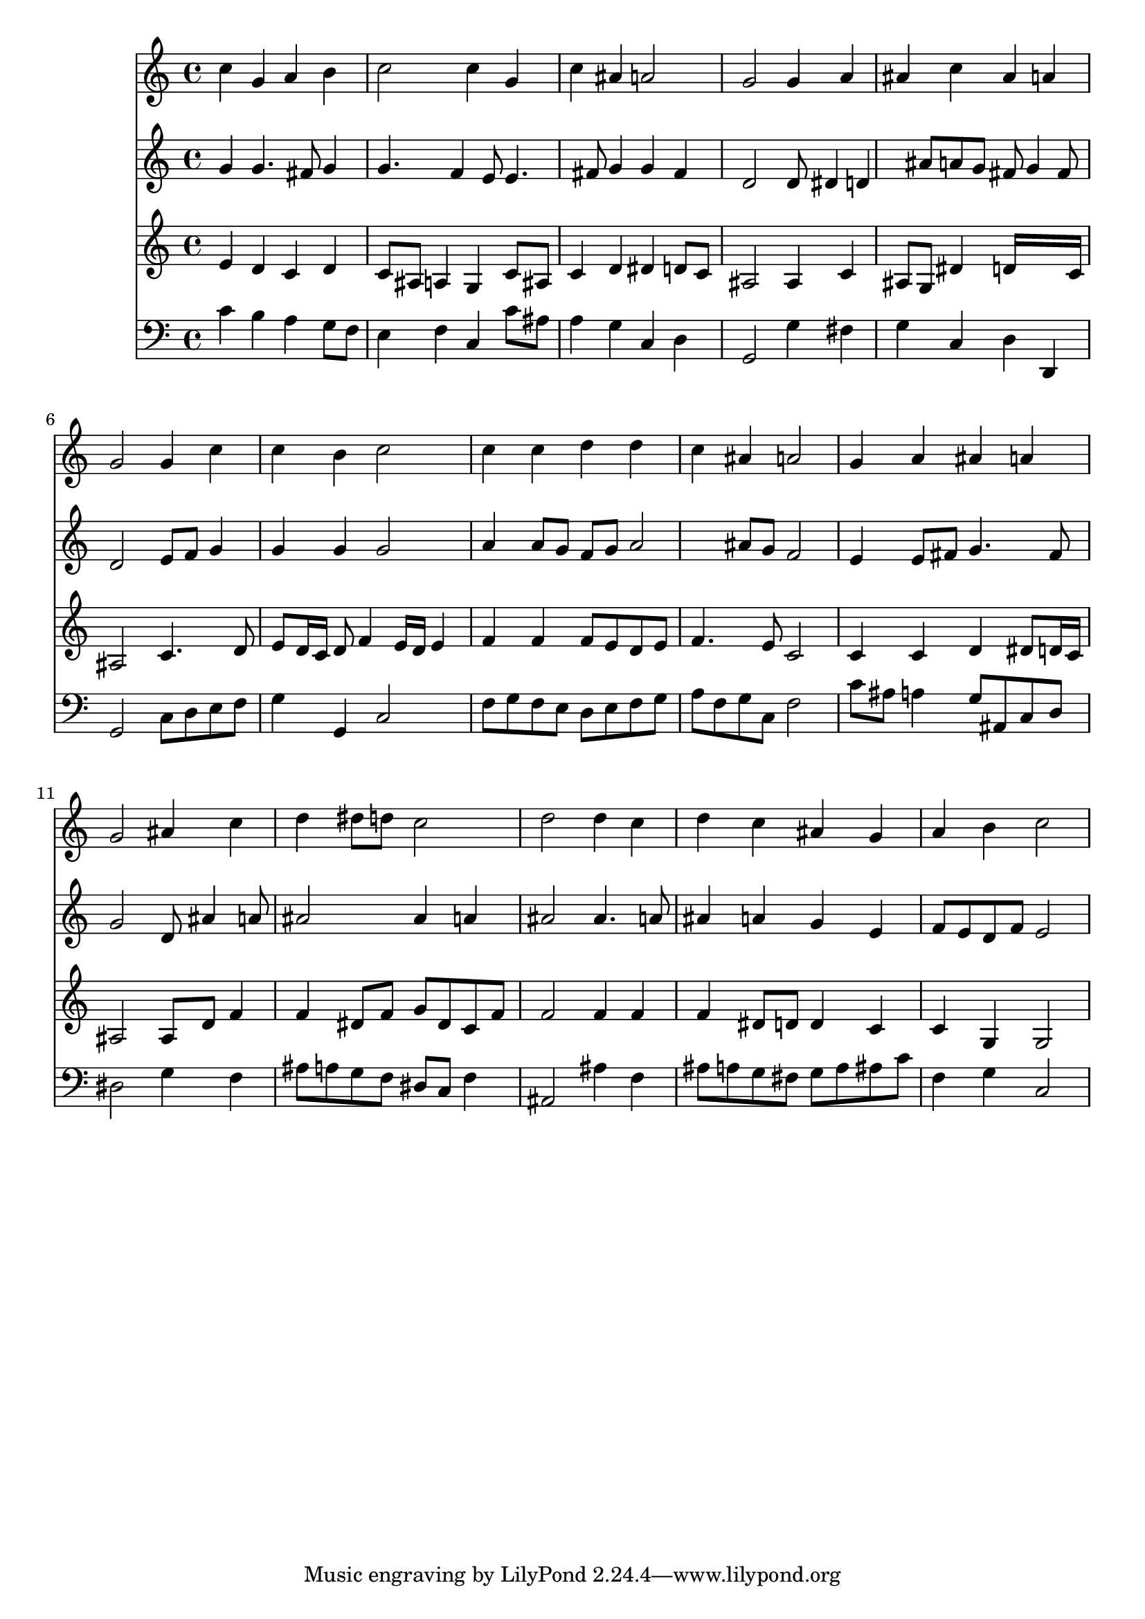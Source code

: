 % Lily was here -- automatically converted by /usr/local/lilypond/usr/bin/midi2ly from 028400b_.mid
\version "2.10.0"


trackAchannelA =  {
  
  \time 4/4 
  

  \key c \major
  
  \tempo 4 = 84 
  
}

trackA = <<
  \context Voice = channelA \trackAchannelA
>>


trackBchannelA = \relative c {
  
  % [SEQUENCE_TRACK_NAME] Instrument 1
  c''4 g a b |
  % 2
  c2 c4 g |
  % 3
  c ais a2 |
  % 4
  g g4 a |
  % 5
  ais c ais a |
  % 6
  g2 g4 c |
  % 7
  c b c2 |
  % 8
  c4 c d d |
  % 9
  c ais a2 |
  % 10
  g4 a ais a |
  % 11
  g2 ais4 c |
  % 12
  d dis8 d c2 |
  % 13
  d d4 c |
  % 14
  d c ais g |
  % 15
  a b c2 |
  % 16
  
}

trackB = <<
  \context Voice = channelA \trackBchannelA
>>


trackCchannelA =  {
  
  % [SEQUENCE_TRACK_NAME] Instrument 2
  
}

trackCchannelB = \relative c {
  g''4 g4. fis8 g4 |
  % 2
  g4. f4 e8 e4. fis8 g4 g fis |
  % 4
  d2 d8 dis4 d ais'8 a g fis g4 fis8 |
  % 6
  d2 e8 f g4 |
  % 7
  g g g2 |
  % 8
  a4 a8 g f g a2 ais8 g f2 |
  % 10
  e4 e8 fis g4. fis8 |
  % 11
  g2 d8 ais'4 a8 |
  % 12
  ais2 ais4 a |
  % 13
  ais2 ais4. a8 |
  % 14
  ais4 a g e |
  % 15
  f8 e d f e2 |
  % 16
  
}

trackC = <<
  \context Voice = channelA \trackCchannelA
  \context Voice = channelB \trackCchannelB
>>


trackDchannelA =  {
  
  % [SEQUENCE_TRACK_NAME] Instrument 3
  
}

trackDchannelB = \relative c {
  e'4 d c d |
  % 2
  c8 ais a4 g c8 ais |
  % 3
  c4 d dis d8 c |
  % 4
  ais2 ais4 c |
  % 5
  ais8 g dis'4 d16*7 c16 |
  % 6
  ais2 c4. d8 |
  % 7
  e d16 c d8 f4 e16 d e4 |
  % 8
  f f f8 e d e |
  % 9
  f4. e8 c2 |
  % 10
  c4 c d dis8 d16 c |
  % 11
  ais2 ais8 d f4 |
  % 12
  f dis8 f g dis c f |
  % 13
  f2 f4 f |
  % 14
  f dis8 d d4 c |
  % 15
  c g g2 |
  % 16
  
}

trackD = <<
  \context Voice = channelA \trackDchannelA
  \context Voice = channelB \trackDchannelB
>>


trackEchannelA =  {
  
  % [SEQUENCE_TRACK_NAME] Instrument 4
  
}

trackEchannelB = \relative c {
  c'4 b a g8 f |
  % 2
  e4 f c c'8 ais |
  % 3
  a4 g c, d |
  % 4
  g,2 g'4 fis |
  % 5
  g c, d d, |
  % 6
  g2 c8 d e f |
  % 7
  g4 g, c2 |
  % 8
  f8 g f e d e f g |
  % 9
  a f g c, f2 |
  % 10
  c'8 ais a4 g8 ais, c d |
  % 11
  dis2 g4 f |
  % 12
  ais8 a g f dis c f4 |
  % 13
  ais,2 ais'4 f |
  % 14
  ais8 a g fis g a ais c |
  % 15
  f,4 g c,2 |
  % 16
  
}

trackE = <<

  \clef bass
  
  \context Voice = channelA \trackEchannelA
  \context Voice = channelB \trackEchannelB
>>


\score {
  <<
    \context Staff=trackB \trackB
    \context Staff=trackC \trackC
    \context Staff=trackD \trackD
    \context Staff=trackE \trackE
  >>
}
